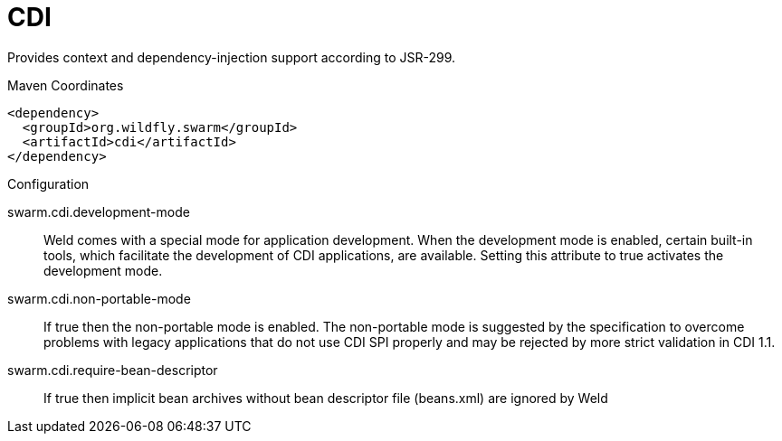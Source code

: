 # CDI

Provides context and dependency-injection support according to JSR-299.


.Maven Coordinates
[source,xml]
----
<dependency>
  <groupId>org.wildfly.swarm</groupId>
  <artifactId>cdi</artifactId>
</dependency>
----

.Configuration

swarm.cdi.development-mode:: 
Weld comes with a special mode for application development. When the development mode is enabled, certain built-in tools, which facilitate the development of CDI applications, are available. Setting this attribute to true activates the development mode.

swarm.cdi.non-portable-mode:: 
If true then the non-portable mode is enabled. The non-portable mode is suggested by the specification to overcome problems with legacy applications that do not use CDI SPI properly and may be rejected by more strict validation in CDI 1.1.

swarm.cdi.require-bean-descriptor:: 
If true then implicit bean archives without bean descriptor file (beans.xml) are ignored by Weld


